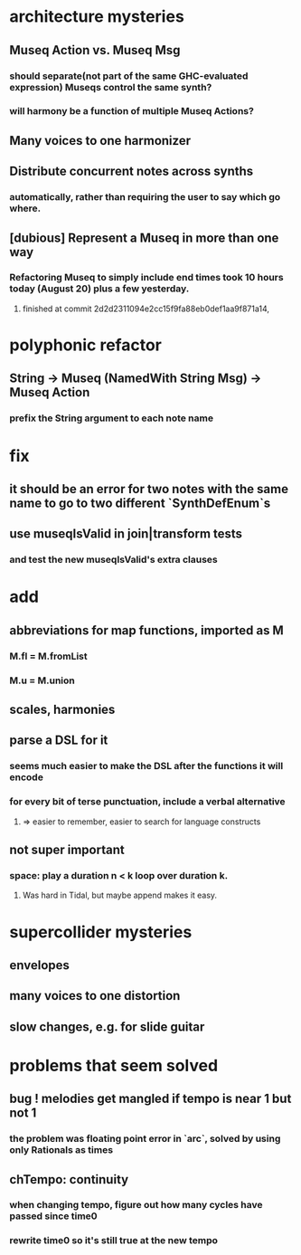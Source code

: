 * architecture mysteries
** Museq Action vs. Museq Msg
*** should separate(not part of the same GHC-evaluated expression) Museqs control the same synth?
*** will harmony be a function of multiple Museq Actions?
** Many voices to one harmonizer
** Distribute concurrent notes across synths
*** automatically, rather than requiring the user to say which go where.
** [dubious] Represent a Museq in more than one way
*** Refactoring Museq to simply include end times took 10 hours today (August 20) plus a few yesterday.
**** finished at commit 2d2d2311094e2cc15f9fa88eb0def1aa9f871a14,
* polyphonic refactor
** String -> Museq (NamedWith String Msg) -> Museq Action
*** prefix the String argument to each note name
* fix
** it should be an error for two notes with the same name to go to two different `SynthDefEnum`s
** use museqIsValid in join|transform tests
*** and test the new museqIsValid's extra clauses
* add
** abbreviations for map functions, imported as M
*** M.fl = M.fromList
*** M.u = M.union
** scales, harmonies
** parse a DSL for it
*** seems much easier to make the DSL after the functions it will encode
*** for every bit of terse punctuation, include a verbal alternative
**** => easier to remember, easier to search for language constructs
** not super important
*** space: play a duration n < k loop over duration k.
**** Was hard in Tidal, but maybe append makes it easy.
* supercollider mysteries
** envelopes
** many voices to one distortion
** slow changes, e.g. for slide guitar
* problems that seem solved
** bug ! melodies get mangled if tempo is near 1 but not 1
*** the problem was floating point error in `arc`, solved by using only Rationals as times
** chTempo: continuity
*** when changing tempo, figure out how many cycles have passed since time0
*** rewrite time0 so it's still true at the new tempo
